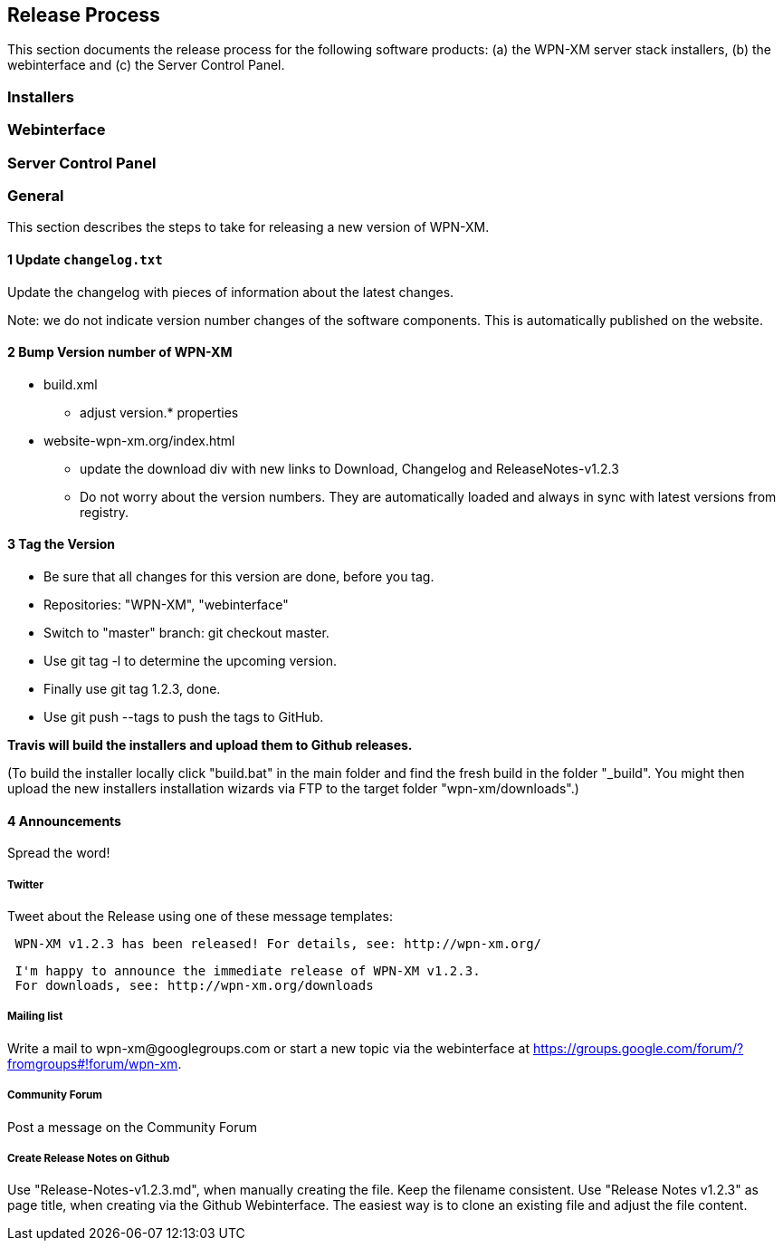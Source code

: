 == Release Process

This section documents the release process for the following software products:
(a) the WPN-XM server stack installers, (b) the webinterface and (c) the Server Control Panel.

=== Installers

=== Webinterface

=== Server Control Panel

=== General

This section describes the steps to take for releasing a new version of WPN-XM.

==== 1 Update `changelog.txt`

Update the changelog with pieces of information about the latest changes.

Note: we do not indicate version number changes of the software components.
This is automatically published on the website.

==== 2 Bump Version number of WPN-XM

* build.xml
- adjust version.* properties

* website-wpn-xm.org/index.html
- update the download div with new links to Download, Changelog and ReleaseNotes-v1.2.3
- Do not worry about the version numbers. They are automatically loaded and always in sync with latest versions from registry.

==== 3 Tag the Version

- Be sure that all changes for this version are done, before you tag.
- Repositories: "WPN-XM", "webinterface"
- Switch to "master" branch: ++git checkout master++.
- Use ++git tag -l++ to determine the upcoming version.
- Finally use ++git tag 1.2.3++, done.
- Use ++git push --tags++ to push the tags to GitHub.

**Travis will build the installers and upload them to Github releases.**

(To build the installer locally click "build.bat" in the main folder and find the fresh build in the folder "_build".
You might then upload the new installers installation wizards via FTP to the target folder "wpn-xm/downloads".)

==== 4 Announcements 

Spread the word!
 
===== Twitter 

Tweet about the Release using one of these message templates:
 
```   
 WPN-XM v1.2.3 has been released! For details, see: http://wpn-xm.org/
```

```
 I'm happy to announce the immediate release of WPN-XM v1.2.3.
 For downloads, see: http://wpn-xm.org/downloads
```

===== Mailing list

Write a mail to ++wpn-xm@googlegroups.com++ or 
start a new topic via the webinterface at https://groups.google.com/forum/?fromgroups#!forum/wpn-xm.

===== Community Forum

Post a message on the Community Forum

===== Create Release Notes on Github

Use "Release-Notes-v1.2.3.md", when manually creating the file. Keep the filename consistent.
Use "Release Notes v1.2.3" as page title, when creating via the Github Webinterface.
The easiest way is to clone an existing file and adjust the file content.
